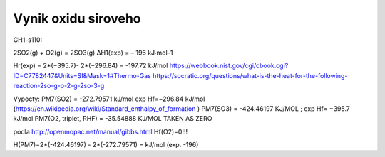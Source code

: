 Vynik oxidu siroveho
=====================

CH1-s110:

2SO2(g) + O2(g) = 2SO3(g) ΔH1(exp) = – 196 kJ∙mol–1

Hr(exp) = 2*(−395.7)- 2*(−296.84) = -197.72 kJ/mol
https://webbook.nist.gov/cgi/cbook.cgi?ID=C7782447&Units=SI&Mask=1#Thermo-Gas
https://socratic.org/questions/what-is-the-heat-for-the-following-reaction-2so-g-o-2-g-2so-3-g


Vypocty:
PM7(SO2) =  -272.79571 kJ/mol  exp Hf=−296.84 kJ/mol (https://en.wikipedia.org/wiki/Standard_enthalpy_of_formation )
PM7(SO3) =  -424.46197 KJ/MOL ;  exp Hf= −395.7 kJ/mol
PM7(O2, triplet, RHF) =   -35.54888 KJ/MOL   TAKEN AS ZERO

podla http://openmopac.net/manual/gibbs.html 
Hf(O2)=0!!!

H(PM7)=2*(-424.46197) - 2*(-272.79571) =  kJ/mol (exp. -196)


